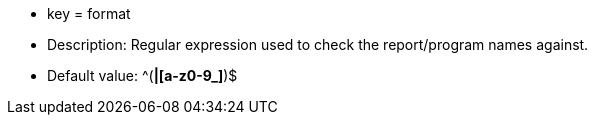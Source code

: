 * key = format
* Description: Regular expression used to check the report/program names against.
* Default value:  ^([A-Z0-9_]*|[a-z0-9_]*)$

